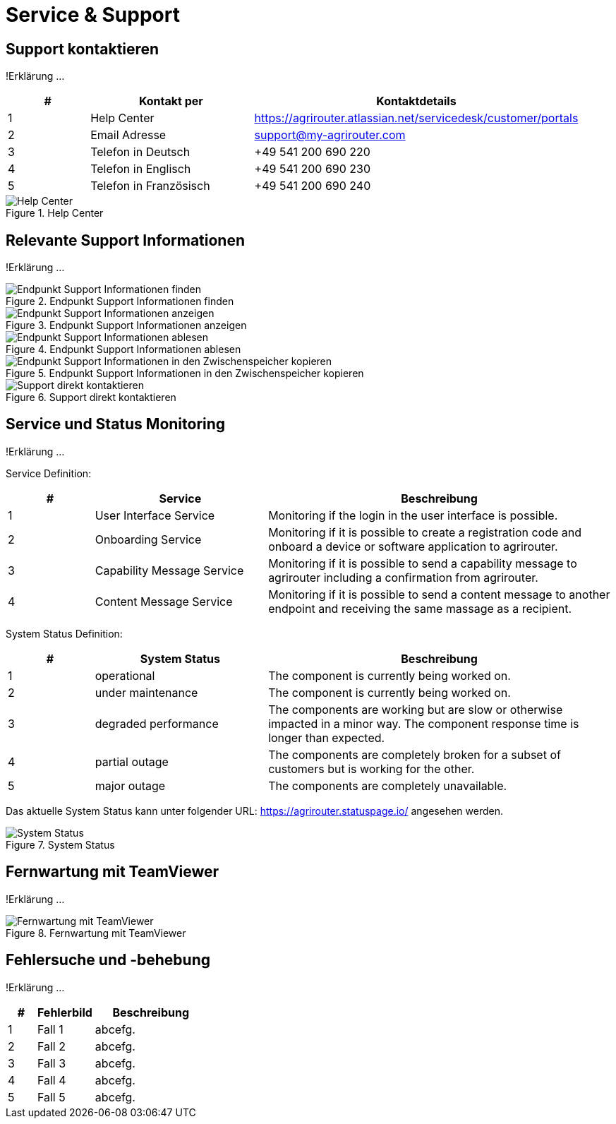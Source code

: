 :imagesdir: _images/

= Service & Support

== Support kontaktieren
!Erklärung ...

====
[cols="1,2,4",options="header",]
|=======================================================================================
|# |Kontakt per |Kontaktdetails
|1 |Help Center |https://agrirouter.atlassian.net/servicedesk/customer/portals
|2 |Email Adresse |support@my-agrirouter.com
|3 |Telefon in Deutsch |+49 541 200 690 220
|4 |Telefon in Englisch |+49 541 200 690 230
|5 |Telefon in Französisch|+49 541 200 690 240
|=======================================================================================
====

.Help Center
image::support_help_center.png[Help Center]

== Relevante Support Informationen
!Erklärung ...

.Endpunkt Support Informationen finden
image::endpoint_support_view.png[Endpunkt Support Informationen finden]

.Endpunkt Support Informationen anzeigen
image::endpoint_support_info_button.png[Endpunkt Support Informationen anzeigen]

.Endpunkt Support Informationen ablesen
image::endpoint_support_info.png[Endpunkt Support Informationen ablesen]

.Endpunkt Support Informationen in den Zwischenspeicher kopieren
image::endpoint_support_copy.png[Endpunkt Support Informationen in den Zwischenspeicher kopieren]

.Support direkt kontaktieren
image::endpoint_support_contact.png[Support direkt kontaktieren]

== Service und Status Monitoring
!Erklärung ...

Service Definition:

====
[cols="1,2,4",options="header",]
|=======================================================================================
|# |Service |Beschreibung
|1 |User Interface Service |Monitoring if the login in the user interface is possible.
|2 |Onboarding  Service |Monitoring if it is possible to create a registration code and onboard a device or software application to agrirouter.
|3 |Capability Message Service |Monitoring if it is possible to send a capability message to agrirouter including a confirmation from agrirouter.
|4 |Content Message Service |Monitoring if it is possible to send a content message to another endpoint and receiving the same massage as a recipient.
|=======================================================================================
====

System Status Definition:

====
[cols="1,2,4",options="header",]
|=======================================================================================
|# |System Status |Beschreibung
|1 |operational |The component is currently being worked on.
|2 |under maintenance |The component is currently being worked on.
|3 |degraded performance |The components are working but are slow or otherwise impacted in a minor way. The component response time is longer than expected.
|4 |partial outage |The components are completely broken for a subset of customers but is working for the other.
|5 |major outage |The components are completely unavailable.
|=======================================================================================
====

Das aktuelle System Status kann unter folgender URL: https://agrirouter.statuspage.io/ angesehen werden.

.System Status
image::support_system_status.png[System Status]

== Fernwartung mit TeamViewer
!Erklärung ...

.Fernwartung mit TeamViewer
image::support_teamviewer.png[Fernwartung mit TeamViewer]

== Fehlersuche und -behebung
!Erklärung ...

====
[cols="1,2,4",options="header",]
|=======================================================================================
|# |Fehlerbild |Beschreibung
|1 |Fall 1 | abcefg.
|2 |Fall 2 | abcefg.
|3 |Fall 3 | abcefg.
|4 |Fall 4 | abcefg.
|5 |Fall 5 | abcefg.
|=======================================================================================
====
